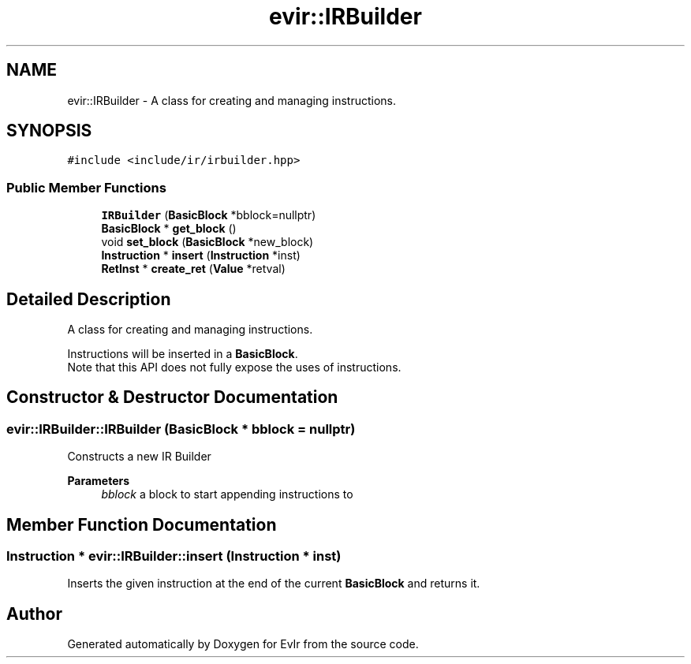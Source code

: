 .TH "evir::IRBuilder" 3 "Tue Apr 26 2022" "Version 0.0.1" "EvIr" \" -*- nroff -*-
.ad l
.nh
.SH NAME
evir::IRBuilder \- A class for creating and managing instructions\&.  

.SH SYNOPSIS
.br
.PP
.PP
\fC#include <include/ir/irbuilder\&.hpp>\fP
.SS "Public Member Functions"

.in +1c
.ti -1c
.RI "\fBIRBuilder\fP (\fBBasicBlock\fP *bblock=nullptr)"
.br
.ti -1c
.RI "\fBBasicBlock\fP * \fBget_block\fP ()"
.br
.ti -1c
.RI "void \fBset_block\fP (\fBBasicBlock\fP *new_block)"
.br
.ti -1c
.RI "\fBInstruction\fP * \fBinsert\fP (\fBInstruction\fP *inst)"
.br
.ti -1c
.RI "\fBRetInst\fP * \fBcreate_ret\fP (\fBValue\fP *retval)"
.br
.in -1c
.SH "Detailed Description"
.PP 
A class for creating and managing instructions\&. 

Instructions will be inserted in a \fBBasicBlock\fP\&. 
.br
Note that this API does not fully expose the uses of instructions\&. 
.SH "Constructor & Destructor Documentation"
.PP 
.SS "evir::IRBuilder::IRBuilder (\fBBasicBlock\fP * bblock = \fCnullptr\fP)"
Constructs a new IR Builder 
.PP
\fBParameters\fP
.RS 4
\fIbblock\fP a block to start appending instructions to 
.RE
.PP

.SH "Member Function Documentation"
.PP 
.SS "\fBInstruction\fP * evir::IRBuilder::insert (\fBInstruction\fP * inst)"
Inserts the given instruction at the end of the current \fBBasicBlock\fP and returns it\&. 

.SH "Author"
.PP 
Generated automatically by Doxygen for EvIr from the source code\&.
